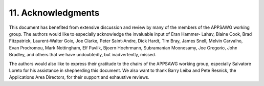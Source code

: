 11.  Acknowledgments
============================

This document has benefited from extensive discussion and review by
many of the members of the APPSAWG working group.  The authors would
like to especially acknowledge the invaluable input of Eran Hammer-
Lahav, Blaine Cook, Brad Fitzpatrick, Laurent-Walter Goix, Joe
Clarke, Peter Saint-Andre, Dick Hardt, Tim Bray, James Snell, Melvin
Carvalho, Evan Prodromou, Mark Nottingham, Elf Pavlik, Bjoern
Hoehrmann, Subramanian Moonesamy, Joe Gregorio, John Bradley, and
others that we have undoubtedly, but inadvertently, missed.

The authors would also like to express their gratitude to the chairs
of the APPSAWG working group, especially Salvatore Loreto for his
assistance in shepherding this document.  We also want to thank Barry
Leiba and Pete Resnick, the Applications Area Directors, for their
support and exhaustive reviews.

